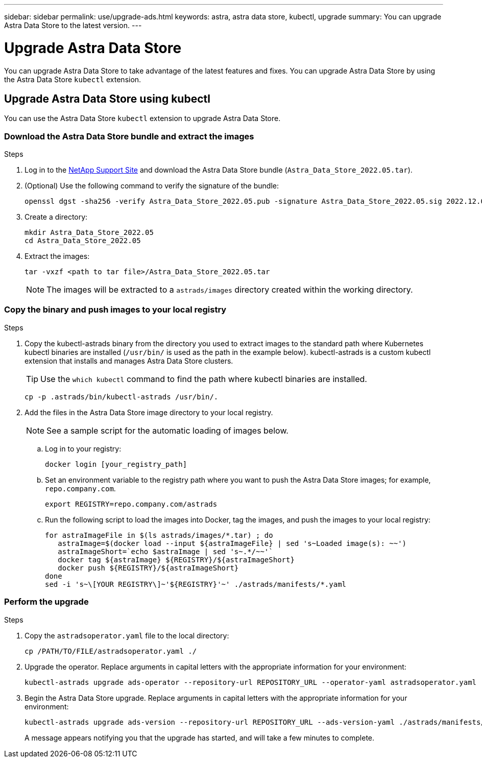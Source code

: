 ---
sidebar: sidebar
permalink: use/upgrade-ads.html
keywords: astra, astra data store, kubectl, upgrade
summary: You can upgrade Astra Data Store to the latest version.
---

= Upgrade Astra Data Store
:hardbreaks:
:icons: font
:imagesdir: ../media/use/

// DOC-4205
You can upgrade Astra Data Store to take advantage of the latest features and fixes. You can upgrade Astra Data Store by using the Astra Data Store `kubectl` extension.

////
== Upgrade Astra Data Store using a custom resource file
You can use a custom resource (CR) file to upgrade Astra Data Store. Replace arguments in capital letters with the appropriate information for your environment.

.What you'll need


.Steps

. Download the Astra Data Store upgrade package from the NetApp Support Site.
. Extract the upgrade package to a directory on a node in the Astra Data Store cluster.
. Apply the Astra Data Store operator file from the package. For example:
+
[source,sh]
----
kubectl apply -f /PATH/TO/FILE/astradsoperator.yaml
----
. Validate that correct version of the operator image was installed:
+
[source,sh]
----
kubectl get pods -n astrads-system | grep astrads-operator
kubectl describe pods RESULTING_OUTPUT -n astrads-system | grep Image
----
+
The output should be similar to the following:
+
----
Image:  docker.url.com/astra/operator:dev-6314693
----
. Apply the Astra Data Store version file from the package. For example:
+
[source,sh]
----
kubectl apply -f /PATH/TO/FILE/astradsversion.yaml
----
. Check the status of the upgrade process:
+
[source,sh]
----
kubectl describe astradsclusters ASTRA_DATA_STORE_CLUSTER_NAME -n astrads-system
----

////

== Upgrade Astra Data Store using kubectl
You can use the Astra Data Store `kubectl` extension to upgrade Astra Data Store.

//.What you'll need

=== Download the Astra Data Store bundle and extract the images

.Steps

. Log in to the https://mysupport.netapp.com/site/products/all/details/astra-data-store/downloads-tab[NetApp Support Site^] and download the Astra Data Store bundle (`Astra_Data_Store_2022.05.tar`).
//+
//NOTE: If you are looking for instructions for earlier versions of the bundle, see link:../acc-earlier-versions.html[documentation for that the version].

. (Optional) Use the following command to verify the signature of the bundle:
+
----
openssl dgst -sha256 -verify Astra_Data_Store_2022.05.pub -signature Astra_Data_Store_2022.05.sig 2022.12.01_ads.tar
----

. Create a directory:
+
----
mkdir Astra_Data_Store_2022.05
cd Astra_Data_Store_2022.05
----

. Extract the images:
+
----
tar -vxzf <path to tar file>/Astra_Data_Store_2022.05.tar
----
+
NOTE: The images will be extracted to a `astrads/images` directory created within the working directory.

=== Copy the binary and push images to your local registry

.Steps

. Copy the kubectl-astrads binary from the directory you used to extract images to the standard path where Kubernetes kubectl binaries are installed (`/usr/bin/` is used as the path in the example below). kubectl-astrads is a custom kubectl extension that installs and manages Astra Data Store clusters.
+
TIP: Use the `which kubectl` command to find the path where kubectl binaries are installed.
+

----
cp -p .astrads/bin/kubectl-astrads /usr/bin/.
----

. Add the files in the Astra Data Store image directory to your local registry.
+
NOTE: See a sample script for the automatic loading of images below.

.. Log in to your registry:
+
----
docker login [your_registry_path]
----

.. Set an environment variable to the registry path where you want to push the Astra Data Store images; for example, `repo.company.com`.
+
----
export REGISTRY=repo.company.com/astrads
----

.. Run the following script to load the images into Docker, tag the images, and push the images to your local registry:
+
----
for astraImageFile in $(ls astrads/images/*.tar) ; do
   astraImage=$(docker load --input ${astraImageFile} | sed 's~Loaded image(s): ~~')
   astraImageShort=`echo $astraImage | sed 's~.*/~~'`
   docker tag ${astraImage} ${REGISTRY}/${astraImageShort}
   docker push ${REGISTRY}/${astraImageShort}
done
sed -i 's~\[YOUR REGISTRY\]~'${REGISTRY}'~' ./astrads/manifests/*.yaml
----

=== Perform the upgrade

.Steps

//. Download the Astra Data Store upgrade package from the NetApp Support Site.
//. Extract the upgrade package to a directory on a node in the Astra Data Store cluster.
//. Export the path to the Astra Data Store `kubectl` extension. Replace the file path in capital letters with the appropriate path for your environment. For example:
//+
//[source,sh]
//----
//export PATH=$PATH:/PATH/TO/PACKAGE/BIN/DIRECTORY/bin
//----

. Copy the `astradsoperator.yaml` file to the local directory:
+
[source,sh]
----
cp /PATH/TO/FILE/astradsoperator.yaml ./
----
. Upgrade the operator. Replace arguments in capital letters with the appropriate information for your environment:
+
[source,kubectl]
----
kubectl-astrads upgrade ads-operator --repository-url REPOSITORY_URL --operator-yaml astradsoperator.yaml
----
//. Copy the `astradsversion.yaml` file to the local directory:
//+
//[source,sh]
//----
//cp /PATH/TO/FILE/astradsversion.yaml ./
//----
. Begin the Astra Data Store upgrade. Replace arguments in capital letters with the appropriate information for your environment:
+
[source,kubectl]
----
kubectl-astrads upgrade ads-version --repository-url REPOSITORY_URL --ads-version-yaml ./astrads/manifests/astradsversion.yaml
----
+
A message appears notifying you that the upgrade has started, and will take a few minutes to complete.
//. Check the status of the upgrade process. Replace arguments in capital letters with the appropriate information for your environment:
//+
//[source,kubectl]
//----
//kubectl describe astradsclusters ASTRA_DATA_STORE_CLUSTER_NAME -n astrads-system
//----

